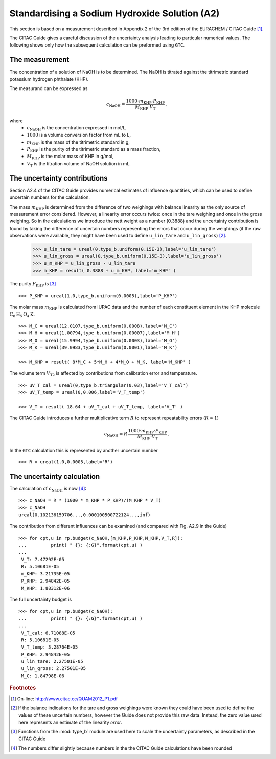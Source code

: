 .. _CITAC_A2:

**********************************************
Standardising a Sodium Hydroxide Solution (A2)
**********************************************

This section is based on a measurement described in Appendix 2 of the 3rd edition of the EURACHEM / CITAC Guide [#]_.

The CITAC Guide gives a careful discussion of the uncertainty analysis leading to particular numerical values. The following shows only how the subsequent calculation can be preformed using ``GTC``.

The measurement
===============

The concentration of a solution of NaOH is to be determined. The NaOH is titrated against the titrimetric standard potassium hydrogen phthalate (KHP). 

The measurand can be expressed as

.. math::

    c_\mathrm{NaOH} = \frac{1000 \cdot m_\mathrm{KHP} \cdot P_\mathrm{KHP}}{M_\mathrm{KHP} \cdot V_\mathrm{T}} \; ,
    
where 
    *   :math:`c_\mathrm{NaOH}` is the concentration expressed in mol/L, 
    *   :math:`1000` is a volume conversion factor from mL to L, 
    *   :math:`m_\mathrm{KHP}` is the mass of the titrimetric standard in g, 
    *   :math:`P_\mathrm{KHP}` is the purity of the titrimetric standard as a mass fraction, 
    *   :math:`M_\mathrm{KHP}` is the molar mass of KHP in g/mol,
    *   :math:`V_\mathrm{T}` is the titration volume of NaOH solution in mL.

The uncertainty contributions
=============================

Section A2.4 of the CITAC Guide provides numerical estimates of influence quantities, which can be used to define uncertain numbers for the calculation. 

The mass :math:`m_\mathrm{KHP}` is determined from the difference of two weighings with balance linearity as the only source of measurement error considered. However, a linearity error occurs twice: once in the tare weighing and once in the gross weighing. So in the calculations we introduce the nett weight as a number (0.3888) and the uncertainty contribution is found by taking the difference of uncertain numbers representing the errors that occur during the weighings (if the raw observations were available, they might have been used to define ``u_lin_tare`` and ``u_lin_gross``)  [#]_. 

    >>> u_lin_tare = ureal(0,type_b.uniform(0.15E-3),label='u_lin_tare')
    >>> u_lin_gross = ureal(0,type_b.uniform(0.15E-3),label='u_lin_gross')
    >>> u_m_KHP = u_lin_gross - u_lin_tare
    >>> m_KHP = result( 0.3888 + u_m_KHP, label='m_KHP' )
    
The purity :math:`P_\mathrm{KHP}` is [#]_ ::

    >>> P_KHP = ureal(1.0,type_b.uniform(0.0005),label='P_KHP')

The molar mass :math:`m_\mathrm{KHP}` is calculated from IUPAC data and the number of each constituent element in the KHP molecule :math:`\mathrm{C}_8\mathrm{H}_5\mathrm{O}_4\mathrm{K}`. ::

    >>> M_C = ureal(12.0107,type_b.uniform(0.0008),label='M_C')
    >>> M_H = ureal(1.00794,type_b.uniform(0.00007),label='M_H')
    >>> M_O = ureal(15.9994,type_b.uniform(0.0003),label='M_O')
    >>> M_K = ureal(39.0983,type_b.uniform(0.0001),label='M_K')

    >>> M_KHP = result( 8*M_C + 5*M_H + 4*M_O + M_K, label='M_KHP' )

The volume term :math:`V_\mathrm{T2}` is affected by contributions from calibration error and temperature.  ::

    >>> uV_T_cal = ureal(0,type_b.triangular(0.03),label='V_T_cal')
    >>> uV_T_temp = ureal(0,0.006,label='V_T_temp')

    >>> V_T = result( 18.64 + uV_T_cal + uV_T_temp, label='V_T' )

The CITAC Guide introduces a further multiplicative term :math:`R` to represent repeatability errors (:math:`R \approx 1`)

.. math::
    c_\mathrm{NaOH} = R\,\frac{1000 \cdot m_\mathrm{KHP} \cdot P_\mathrm{KHP}}{M_\mathrm{KHP} \cdot V_\mathrm{T}} \; ,

In the ``GTC`` calculation this is represented by another uncertain number ::

    >>> R = ureal(1.0,0.0005,label='R')

The uncertainty calculation
===========================

The calculation of :math:`c_\mathrm{NaOH}` is now [#]_::

    >>> c_NaOH = R * (1000 * m_KHP * P_KHP)/(M_KHP * V_T)
    >>> c_NaOH
    ureal(0.102136159706...,0.000100500722124...,inf)

The contribution from different influences can be examined (and compared with Fig. A2.9 in the Guide) ::

    >>> for cpt,u in rp.budget(c_NaOH,[m_KHP,P_KHP,M_KHP,V_T,R]):
    ... 	print( " {}: {:G}".format(cpt,u) )
    ... 
     V_T: 7.47292E-05
     R: 5.10681E-05
     m_KHP: 3.21735E-05
     P_KHP: 2.94842E-05
     M_KHP: 1.88312E-06

The full uncertainty budget is ::

    >>> for cpt,u in rp.budget(c_NaOH):
    ... 	print( " {}: {:G}".format(cpt,u) )
    ... 	
     V_T_cal: 6.71088E-05
     R: 5.10681E-05
     V_T_temp: 3.28764E-05
     P_KHP: 2.94842E-05
     u_lin_tare: 2.27501E-05
     u_lin_gross: 2.27501E-05
     M_C: 1.84798E-06
 
 
.. rubric:: Footnotes

.. [#] On-line: http://www.citac.cc/QUAM2012_P1.pdf
.. [#] If the balance indications for the tare and gross weighings were known they could have been used to define the values of these uncertain numbers, however the Guide does not provide this raw data. Instead, the zero value used here represents an estimate of the linearity *error*.  
.. [#] Functions from the :mod:`type_b` module are used here to scale the uncertainty parameters, as described in the CITAC Guide
.. [#] The numbers differ slightly because numbers in the the CITAC Guide calculations have been rounded
